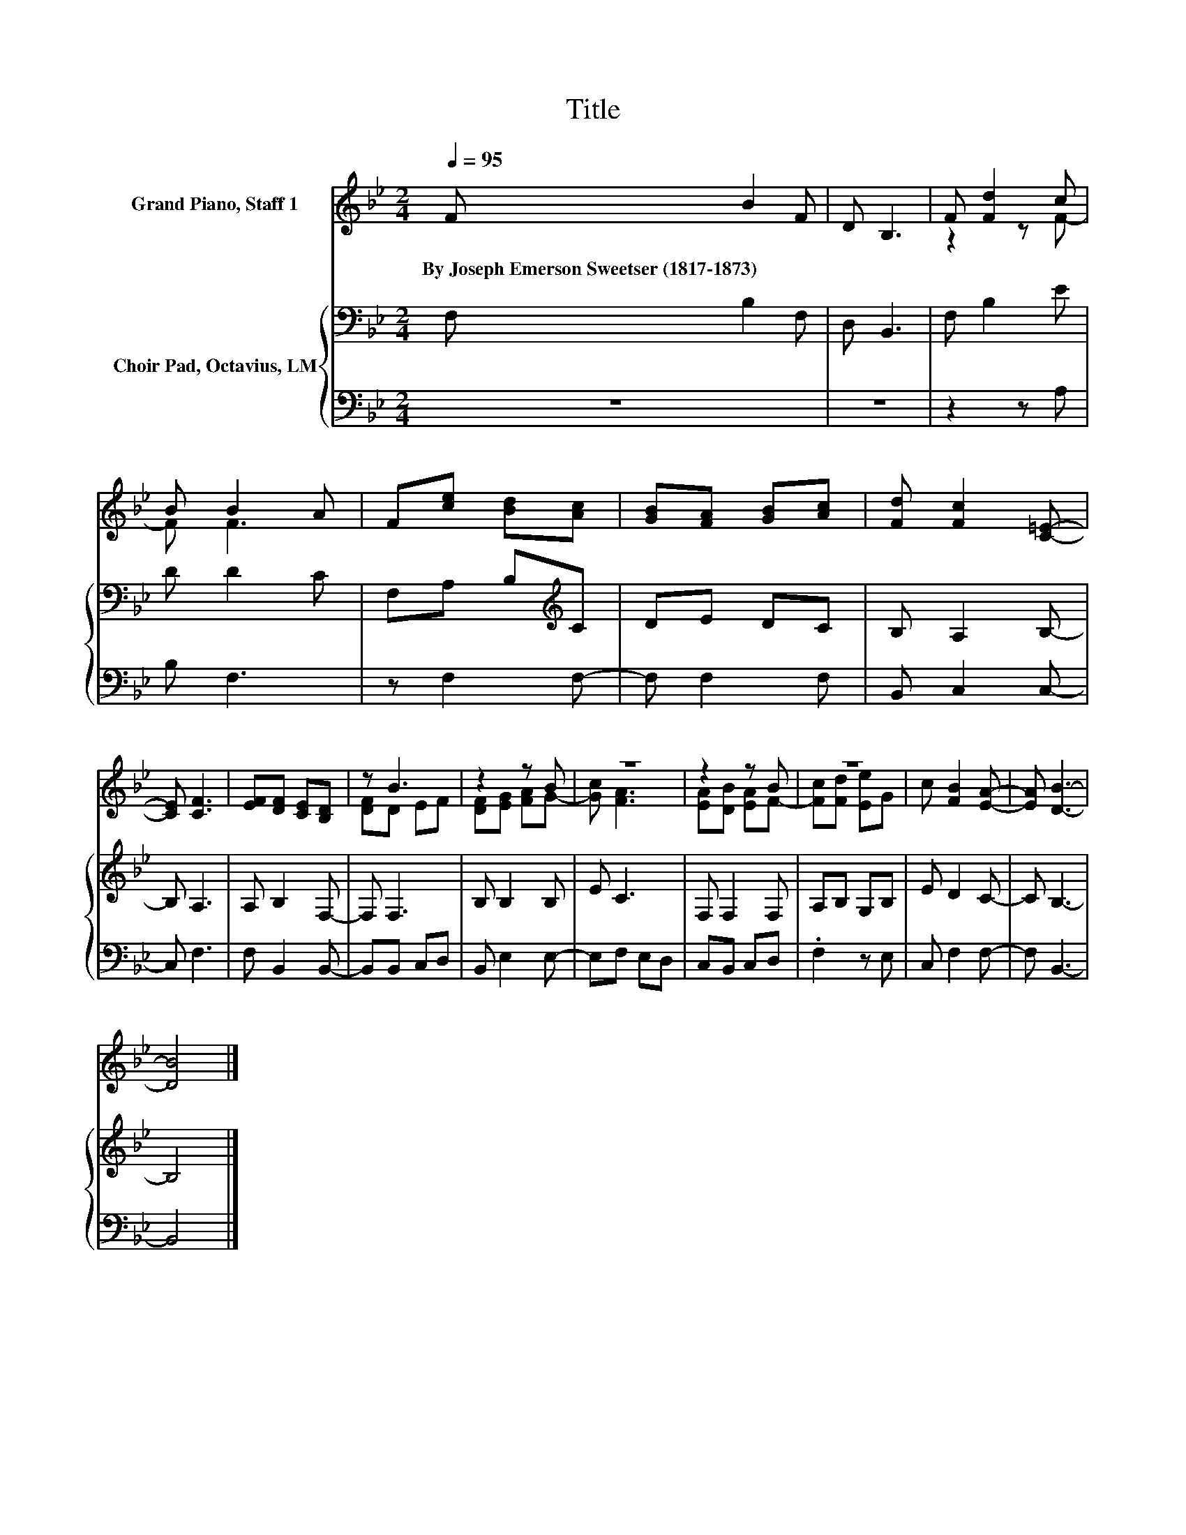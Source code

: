 X:1
T:Title
%%score ( 1 2 ) { 3 | 4 }
L:1/8
Q:1/4=95
M:2/4
K:Bb
V:1 treble nm="Grand Piano, Staff 1"
V:2 treble 
V:3 bass nm="Choir Pad, Octavius, LM"
V:4 bass 
V:1
 F B2 F | D B,3 | F [Fd]2 c | B B2 A | F[ce] [Bd][Ac] | [GB][FA] [GB][Ac] | [Fd] [Fc]2 [C=E]- | %7
w: By~Joseph~Emerson~Sweetser~(1817\-1873) * *|||||||
 [CE] [CF]3 | [EF][DF] [CE][B,D] | z B3 | z2 z B | z4 | z2 z B | z4 | c [FB]2 [EA]- | [EA] [DB]3- | %16
w: |||||||||
 [DB]4 |] %17
w: |
V:2
 x4 | x4 | z2 z F- | F F3 | x4 | x4 | x4 | x4 | x4 | [DF]D EF | [DF][EG] [FA]G- | [Gc] [FA]3 | %12
 [EA][DB] [EA]F- | [Fc][Fd] [Ee]G | x4 | x4 | x4 |] %17
V:3
 F, B,2 F, | D, B,,3 | F, B,2 E | D D2 C | F,A, B,[K:treble]C | DE DC | B, A,2 B,- | B, A,3 | %8
 A, B,2 F,- | F, F,3 | B, B,2 B, | E C3 | F, F,2 F, | A,B, G,B, | E D2 C- | C B,3- | B,4 |] %17
V:4
 z4 | z4 | z2 z A, | B, F,3 | z F,2 F,- | F, F,2 F, | B,, C,2 C,- | C, F,3 | F, B,,2 B,,- | %9
 B,,B,, C,D, | B,, E,2 E,- | E,F, E,D, | C,B,, C,D, | .F,2 z E, | C, F,2 F,- | F, B,,3- | B,,4 |] %17

